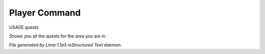 Player Command
==============

USAGE quests

Shows you all the quests for the area you are in.



*File generated by Lima 1.1a3 reStructured Text daemon.*
